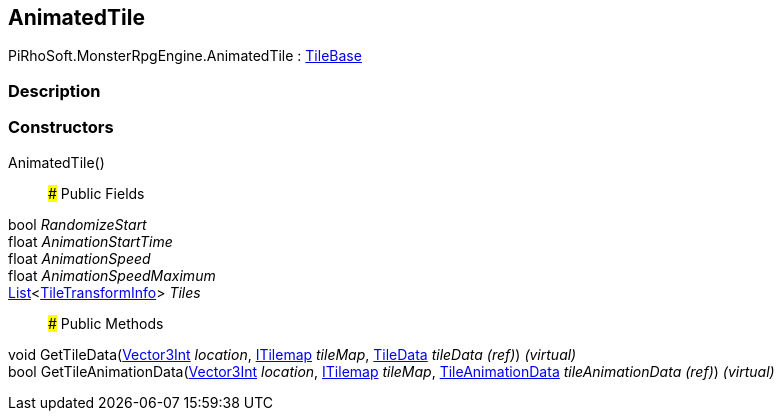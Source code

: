 [#reference/animated-tile]

## AnimatedTile

PiRhoSoft.MonsterRpgEngine.AnimatedTile : https://docs.unity3d.com/ScriptReference/TileBase.html[TileBase^]

### Description

### Constructors

AnimatedTile()::

### Public Fields

bool _RandomizeStart_::

float _AnimationStartTime_::

float _AnimationSpeed_::

float _AnimationSpeedMaximum_::

https://docs.microsoft.com/en-us/dotnet/api/System.Collections.Generic.List-1[List^]<<<reference/tile-transform-info.html,TileTransformInfo>>> _Tiles_::

### Public Methods

void GetTileData(https://docs.unity3d.com/ScriptReference/Vector3Int.html[Vector3Int^] _location_, https://docs.unity3d.com/ScriptReference/ITilemap.html[ITilemap^] _tileMap_, https://docs.unity3d.com/ScriptReference/TileData.html[TileData^] _tileData_ _(ref)_) _(virtual)_::

bool GetTileAnimationData(https://docs.unity3d.com/ScriptReference/Vector3Int.html[Vector3Int^] _location_, https://docs.unity3d.com/ScriptReference/ITilemap.html[ITilemap^] _tileMap_, https://docs.unity3d.com/ScriptReference/TileAnimationData.html[TileAnimationData^] _tileAnimationData_ _(ref)_) _(virtual)_::